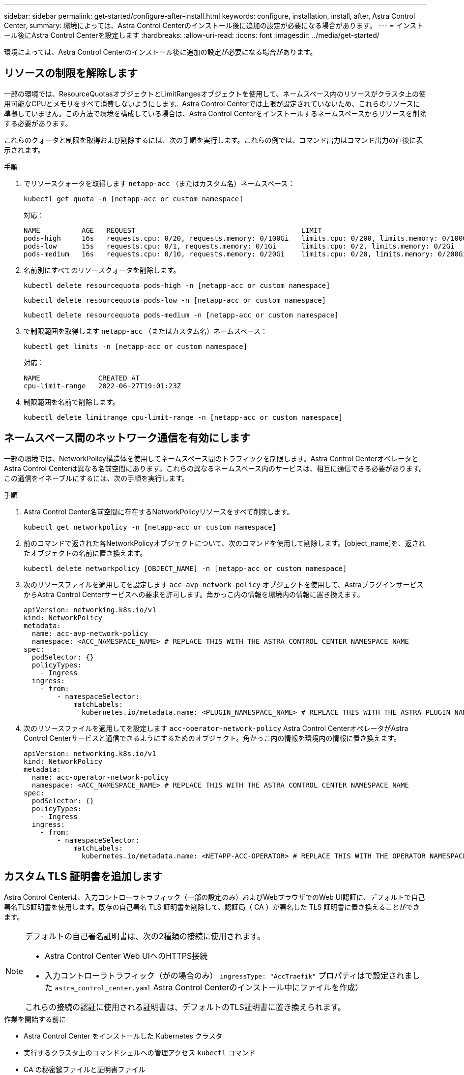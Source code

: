---
sidebar: sidebar 
permalink: get-started/configure-after-install.html 
keywords: configure, installation, install, after, Astra Control Center, 
summary: 環境によっては、Astra Control Centerのインストール後に追加の設定が必要になる場合があります。 
---
= インストール後にAstra Control Centerを設定します
:hardbreaks:
:allow-uri-read: 
:icons: font
:imagesdir: ../media/get-started/


[role="lead"]
環境によっては、Astra Control Centerのインストール後に追加の設定が必要になる場合があります。



== リソースの制限を解除します

一部の環境では、ResourceQuotasオブジェクトとLimitRangesオブジェクトを使用して、ネームスペース内のリソースがクラスタ上の使用可能なCPUとメモリをすべて消費しないようにします。Astra Control Centerでは上限が設定されていないため、これらのリソースに準拠していません。この方法で環境を構成している場合は、Astra Control Centerをインストールするネームスペースからリソースを削除する必要があります。

これらのクォータと制限を取得および削除するには、次の手順を実行します。これらの例では、コマンド出力はコマンド出力の直後に表示されます。

.手順
. でリソースクォータを取得します `netapp-acc` （またはカスタム名）ネームスペース：
+
[source, console]
----
kubectl get quota -n [netapp-acc or custom namespace]
----
+
対応：

+
[listing]
----
NAME          AGE   REQUEST                                        LIMIT
pods-high     16s   requests.cpu: 0/20, requests.memory: 0/100Gi   limits.cpu: 0/200, limits.memory: 0/1000Gi
pods-low      15s   requests.cpu: 0/1, requests.memory: 0/1Gi      limits.cpu: 0/2, limits.memory: 0/2Gi
pods-medium   16s   requests.cpu: 0/10, requests.memory: 0/20Gi    limits.cpu: 0/20, limits.memory: 0/200Gi
----
. 名前別にすべてのリソースクォータを削除します。
+
[source, console]
----
kubectl delete resourcequota pods-high -n [netapp-acc or custom namespace]
----
+
[source, console]
----
kubectl delete resourcequota pods-low -n [netapp-acc or custom namespace]
----
+
[source, console]
----
kubectl delete resourcequota pods-medium -n [netapp-acc or custom namespace]
----
. で制限範囲を取得します `netapp-acc` （またはカスタム名）ネームスペース：
+
[source, console]
----
kubectl get limits -n [netapp-acc or custom namespace]
----
+
対応：

+
[listing]
----
NAME              CREATED AT
cpu-limit-range   2022-06-27T19:01:23Z
----
. 制限範囲を名前で削除します。
+
[source, console]
----
kubectl delete limitrange cpu-limit-range -n [netapp-acc or custom namespace]
----




== ネームスペース間のネットワーク通信を有効にします

一部の環境では、NetworkPolicy構造体を使用してネームスペース間のトラフィックを制限します。Astra Control CenterオペレータとAstra Control Centerは異なる名前空間にあります。これらの異なるネームスペース内のサービスは、相互に通信できる必要があります。この通信をイネーブルにするには、次の手順を実行します。

.手順
. Astra Control Center名前空間に存在するNetworkPolicyリソースをすべて削除します。
+
[source, console]
----
kubectl get networkpolicy -n [netapp-acc or custom namespace]
----
. 前のコマンドで返された各NetworkPolicyオブジェクトについて、次のコマンドを使用して削除します。[object_name]を、返されたオブジェクトの名前に置き換えます。
+
[source, console]
----
kubectl delete networkpolicy [OBJECT_NAME] -n [netapp-acc or custom namespace]
----
. 次のリソースファイルを適用してを設定します `acc-avp-network-policy` オブジェクトを使用して、AstraプラグインサービスからAstra Control Centerサービスへの要求を許可します。角かっこ内の情報を環境内の情報に置き換えます。
+
[source, yaml]
----
apiVersion: networking.k8s.io/v1
kind: NetworkPolicy
metadata:
  name: acc-avp-network-policy
  namespace: <ACC_NAMESPACE_NAME> # REPLACE THIS WITH THE ASTRA CONTROL CENTER NAMESPACE NAME
spec:
  podSelector: {}
  policyTypes:
    - Ingress
  ingress:
    - from:
        - namespaceSelector:
            matchLabels:
              kubernetes.io/metadata.name: <PLUGIN_NAMESPACE_NAME> # REPLACE THIS WITH THE ASTRA PLUGIN NAMESPACE NAME
----
. 次のリソースファイルを適用してを設定します `acc-operator-network-policy` Astra Control CenterオペレータがAstra Control Centerサービスと通信できるようにするためのオブジェクト。角かっこ内の情報を環境内の情報に置き換えます。
+
[source, yaml]
----
apiVersion: networking.k8s.io/v1
kind: NetworkPolicy
metadata:
  name: acc-operator-network-policy
  namespace: <ACC_NAMESPACE_NAME> # REPLACE THIS WITH THE ASTRA CONTROL CENTER NAMESPACE NAME
spec:
  podSelector: {}
  policyTypes:
    - Ingress
  ingress:
    - from:
        - namespaceSelector:
            matchLabels:
              kubernetes.io/metadata.name: <NETAPP-ACC-OPERATOR> # REPLACE THIS WITH THE OPERATOR NAMESPACE NAME
----




== カスタム TLS 証明書を追加します

Astra Control Centerは、入力コントローラトラフィック（一部の設定のみ）およびWebブラウザでのWeb UI認証に、デフォルトで自己署名TLS証明書を使用します。既存の自己署名 TLS 証明書を削除して、認証局（ CA ）が署名した TLS 証明書に置き換えることができます。

[NOTE]
====
デフォルトの自己署名証明書は、次の2種類の接続に使用されます。

* Astra Control Center Web UIへのHTTPS接続
* 入力コントローラトラフィック（がの場合のみ） `ingressType: "AccTraefik"` プロパティはで設定されました `astra_control_center.yaml` Astra Control Centerのインストール中にファイルを作成）


これらの接続の認証に使用される証明書は、デフォルトのTLS証明書に置き換えられます。

====
.作業を開始する前に
* Astra Control Center をインストールした Kubernetes クラスタ
* 実行するクラスタ上のコマンドシェルへの管理アクセス `kubectl` コマンド
* CA の秘密鍵ファイルと証明書ファイル




=== 自己署名証明書を削除します

既存の自己署名 TLS 証明書を削除します。

. SSH を使用して、 Astra Control Center をホストする Kubernetes クラスタに管理ユーザとしてログインします。
. 次のコマンドを使用して、現在の証明書に関連付けられているTLSシークレットを検索します `<ACC-deployment-namespace>` Astra Control Center導入ネームスペースを使用して、次の作業を行います。
+
[source, console]
----
kubectl get certificate -n <ACC-deployment-namespace>
----
. 次のコマンドを使用して、現在インストールされているシークレットと証明書を削除します。
+
[source, console]
----
kubectl delete cert cert-manager-certificates -n <ACC-deployment-namespace>
kubectl delete secret secure-testing-cert -n <ACC-deployment-namespace>
----




=== コマンドラインを使用して新しい証明書を追加します

CA によって署名された新しい TLS 証明書を追加します。

. 次のコマンドを使用して、 CA の秘密鍵ファイルと証明書ファイルを使用して新しい TLS シークレットを作成し、括弧 <> の引数を適切な情報に置き換えます。
+
[source, console]
----
kubectl create secret tls <secret-name> --key <private-key-filename> --cert <certificate-filename> -n <ACC-deployment-namespace>
----
. 次のコマンドと例を使用して、クラスタカスタムリソース定義（CRD）ファイルを編集し、を変更します `spec.selfSigned` の値 `spec.ca.secretName` 以前に作成したTLSシークレットを参照するには、次の手順を実行します
+
[listing]
----
kubectl edit clusterissuers.cert-manager.io/cert-manager-certificates -n <ACC-deployment-namespace>
....

#spec:
#  selfSigned: {}

spec:
  ca:
    secretName: <secret-name>
----
. 次のコマンドと出力例を使用して、変更が正しいこと、および交換する証明書をクラスタで検証する準備ができていることを確認します `<ACC-deployment-namespace>` Astra Control Center導入ネームスペースを使用して、次の作業を行います。
+
[listing]
----
kubectl describe clusterissuers.cert-manager.io/cert-manager-certificates -n <ACC-deployment-namespace>
....

Status:
  Conditions:
    Last Transition Time:  2021-07-01T23:50:27Z
    Message:               Signing CA verified
    Reason:                KeyPairVerified
    Status:                True
    Type:                  Ready
Events:                    <none>

----
. を作成します `certificate.yaml` 次の例を使用してファイルを作成し、括弧<>のプレースホルダ値を適切な情報に置き換えます。
+
[source, yaml]
----
apiVersion: cert-manager.io/v1
kind: Certificate
metadata:
  name: <certificate-name>
  namespace: <ACC-deployment-namespace>
spec:
  secretName: <certificate-secret-name>
  duration: 2160h # 90d
  renewBefore: 360h # 15d
  dnsNames:
  - <astra.dnsname.example.com> #Replace with the correct Astra Control Center DNS address
  issuerRef:
    kind: ClusterIssuer
    name: cert-manager-certificates
----
. 次のコマンドを使用して証明書を作成します。
+
[source, console]
----
kubectl apply -f certificate.yaml
----
. 次のコマンドと出力例を使用して、証明書が正しく作成されていること、および作成時に指定した引数（名前、期間、更新期限、 DNS 名など）を使用していることを確認します。
+
[listing]
----
kubectl describe certificate -n <ACC-deployment-namespace>
....

Spec:
  Dns Names:
    astra.example.com
  Duration:  125h0m0s
  Issuer Ref:
    Kind:        ClusterIssuer
    Name:        cert-manager-certificates
  Renew Before:  61h0m0s
  Secret Name:   <certificate-secret-name>
Status:
  Conditions:
    Last Transition Time:  2021-07-02T00:45:41Z
    Message:               Certificate is up to date and has not expired
    Reason:                Ready
    Status:                True
    Type:                  Ready
  Not After:               2021-07-07T05:45:41Z
  Not Before:              2021-07-02T00:45:41Z
  Renewal Time:            2021-07-04T16:45:41Z
  Revision:                1
Events:                    <none>
----
. 次のコマンドおよび例を使用して、入力 CRD TLS オプションを編集し、新しい証明書シークレットを指定します。括弧 <> のプレースホルダ値を適切な情報に置き換えます。
+
[listing]
----
kubectl edit ingressroutes.traefik.containo.us -n <ACC-deployment-namespace>
....

# tls:
#    options:
#      name: default
#    secretName: secure-testing-cert
#    store:
#      name: default

 tls:
    options:
      name: default
    secretName: <certificate-secret-name>
    store:
      name: default
----
. Web ブラウザを使用して、 Astra Control Center の導入 IP アドレスにアクセスします。
. 証明書の詳細がインストールした証明書の詳細と一致していることを確認します。
. 証明書をエクスポートし、結果を Web ブラウザの証明書マネージャにインポートします。

